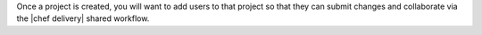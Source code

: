 .. The contents of this file are included in multiple topics.
.. This file should not be changed in a way that hinders its ability to appear in multiple documentation sets.


Once a project is created, you will want to add users to that project so that they can submit changes and collaborate via the |chef delivery| shared workflow.
